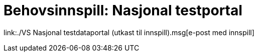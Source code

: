 = Behovsinnspill: Nasjonal testportal

link:./VS Nasjonal testdataportal (utkast til innspill).msg[e-post med innspill]

